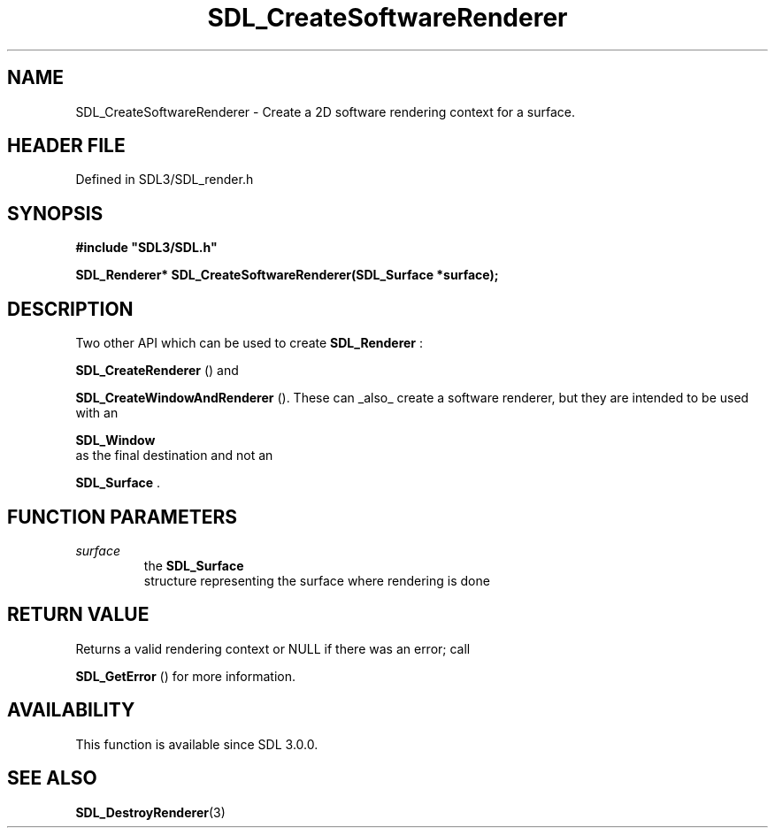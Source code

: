.\" This manpage content is licensed under Creative Commons
.\"  Attribution 4.0 International (CC BY 4.0)
.\"   https://creativecommons.org/licenses/by/4.0/
.\" This manpage was generated from SDL's wiki page for SDL_CreateSoftwareRenderer:
.\"   https://wiki.libsdl.org/SDL_CreateSoftwareRenderer
.\" Generated with SDL/build-scripts/wikiheaders.pl
.\"  revision SDL-prerelease-3.1.1-227-gd42d66149
.\" Please report issues in this manpage's content at:
.\"   https://github.com/libsdl-org/sdlwiki/issues/new
.\" Please report issues in the generation of this manpage from the wiki at:
.\"   https://github.com/libsdl-org/SDL/issues/new?title=Misgenerated%20manpage%20for%20SDL_CreateSoftwareRenderer
.\" SDL can be found at https://libsdl.org/
.de URL
\$2 \(laURL: \$1 \(ra\$3
..
.if \n[.g] .mso www.tmac
.TH SDL_CreateSoftwareRenderer 3 "SDL 3.1.1" "SDL" "SDL3 FUNCTIONS"
.SH NAME
SDL_CreateSoftwareRenderer \- Create a 2D software rendering context for a surface\[char46]
.SH HEADER FILE
Defined in SDL3/SDL_render\[char46]h

.SH SYNOPSIS
.nf
.B #include \(dqSDL3/SDL.h\(dq
.PP
.BI "SDL_Renderer* SDL_CreateSoftwareRenderer(SDL_Surface *surface);
.fi
.SH DESCRIPTION
Two other API which can be used to create 
.BR SDL_Renderer
:

.BR SDL_CreateRenderer
() and

.BR SDL_CreateWindowAndRenderer
()\[char46] These can
_also_ create a software renderer, but they are intended to be used with an

.BR SDL_Window
 as the final destination and not an

.BR SDL_Surface
\[char46]

.SH FUNCTION PARAMETERS
.TP
.I surface
the 
.BR SDL_Surface
 structure representing the surface where rendering is done
.SH RETURN VALUE
Returns a valid rendering context or NULL if there was an error; call

.BR SDL_GetError
() for more information\[char46]

.SH AVAILABILITY
This function is available since SDL 3\[char46]0\[char46]0\[char46]

.SH SEE ALSO
.BR SDL_DestroyRenderer (3)
